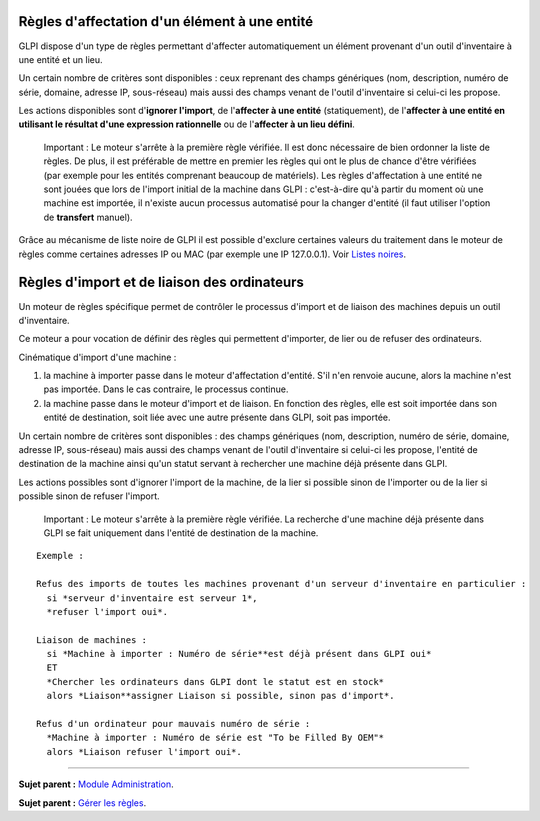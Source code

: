 Règles d'affectation d'un élément à une entité
==============================================

GLPI dispose d'un type de règles permettant d'affecter automatiquement
un élément provenant d'un outil d'inventaire à une entité et un lieu.

Un certain nombre de critères sont disponibles : ceux reprenant des
champs génériques (nom, description, numéro de série, domaine, adresse
IP, sous-réseau) mais aussi des champs venant de l'outil d'inventaire si
celui-ci les propose.

Les actions disponibles sont d'\ **ignorer l'import**, de l'\ **affecter
à une entité** (statiquement), de l'\ **affecter à une entité en
utilisant le résultat d'une expression rationnelle** ou de
l'\ **affecter à un lieu défini**.

    Important : Le moteur s'arrête à la première règle vérifiée. Il est
    donc nécessaire de bien ordonner la liste de règles. De plus, il est
    préférable de mettre en premier les règles qui ont le plus de chance
    d'être vérifiées (par exemple pour les entités comprenant beaucoup
    de matériels). Les règles d'affectation à une entité ne sont jouées
    que lors de l'import initial de la machine dans GLPI : c'est-à-dire
    qu'à partir du moment où une machine est importée, il n'existe aucun
    processus automatisé pour la changer d'entité (il faut utiliser
    l'option de **transfert** manuel).

Grâce au mécanisme de liste noire de GLPI il est possible d'exclure
certaines valeurs du traitement dans le moteur de règles comme certaines
adresses IP ou MAC (par exemple une IP 127.0.0.1). Voir `Listes
noires <07_Module_Administration/05_Règles/01_Gérer_les_règles.md>`__.

Règles d'import et de liaison des ordinateurs
=============================================

Un moteur de règles spécifique permet de contrôler le processus d'import
et de liaison des machines depuis un outil d'inventaire.

Ce moteur a pour vocation de définir des règles qui permettent
d'importer, de lier ou de refuser des ordinateurs.

Cinématique d'import d'une machine :

1. la machine à importer passe dans le moteur d'affectation d'entité.
   S'il n'en renvoie aucune, alors la machine n'est pas importée. Dans
   le cas contraire, le processus continue.
2. la machine passe dans le moteur d'import et de liaison. En fonction
   des règles, elle est soit importée dans son entité de destination,
   soit liée avec une autre présente dans GLPI, soit pas importée.

Un certain nombre de critères sont disponibles : des champs génériques
(nom, description, numéro de série, domaine, adresse IP, sous-réseau)
mais aussi des champs venant de l'outil d'inventaire si celui-ci les
propose, l'entité de destination de la machine ainsi qu'un statut
servant à rechercher une machine déjà présente dans GLPI.

Les actions possibles sont d'ignorer l'import de la machine, de la lier
si possible sinon de l'importer ou de la lier si possible sinon de
refuser l'import.

    Important : Le moteur s'arrête à la première règle vérifiée. La
    recherche d'une machine déjà présente dans GLPI se fait uniquement
    dans l'entité de destination de la machine.

::

    Exemple :

    Refus des imports de toutes les machines provenant d'un serveur d'inventaire en particulier :
      si *serveur d'inventaire est serveur 1*,
      *refuser l'import oui*.

    Liaison de machines : 
      si *Machine à importer : Numéro de série**est déjà présent dans GLPI oui* 
      ET 
      *Chercher les ordinateurs dans GLPI dont le statut est en stock* 
      alors *Liaison**assigner Liaison si possible, sinon pas d'import*.

    Refus d'un ordinateur pour mauvais numéro de série : 
      *Machine à importer : Numéro de série est "To be Filled By OEM"* 
      alors *Liaison refuser l'import oui*.

--------------

**Sujet parent :** `Module
Administration <07_Module_Administration/01_Module_Administration.md>`__.

**Sujet parent :** `Gérer les
règles <07_Module_Administration/05_Règles/01_Gérer_les_règles.md>`__.
